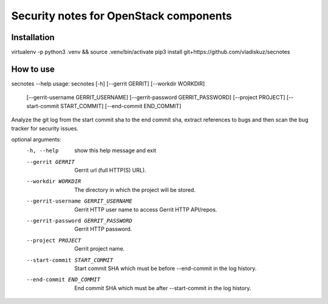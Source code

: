 =======================================
Security notes for OpenStack components
=======================================

Installation
============
virtualenv -p python3 .venv && source .venv/bin/activate
pip3 install git+https://github.com/vladiskuz/secnotes


How to use
==========
secnotes --help
usage: secnotes [-h] [--gerrit GERRIT] [--workdir WORKDIR]
                [--gerrit-username GERRIT_USERNAME]
                [--gerrit-password GERRIT_PASSWORD] [--project PROJECT]
                [--start-commit START_COMMIT] [--end-commit END_COMMIT]

Analyze the git log from the start commit sha to the end commit sha, extract
references to bugs and then scan the bug tracker for security issues.

optional arguments:
  -h, --help            show this help message and exit
  --gerrit GERRIT       Gerrit url (full HTTP(S) URL).
  --workdir WORKDIR     The directory in which the project will be stored.
  --gerrit-username GERRIT_USERNAME
                        Gerrit HTTP user name to access Gerrit HTTP API/repos.
  --gerrit-password GERRIT_PASSWORD
                        Gerrit HTTP password.
  --project PROJECT     Gerrit project name.
  --start-commit START_COMMIT
                        Start commit SHA which must be before --end-commit in
                        the log history.
  --end-commit END_COMMIT
                        End commit SHA which must be after --start-commit in
                        the log history.

